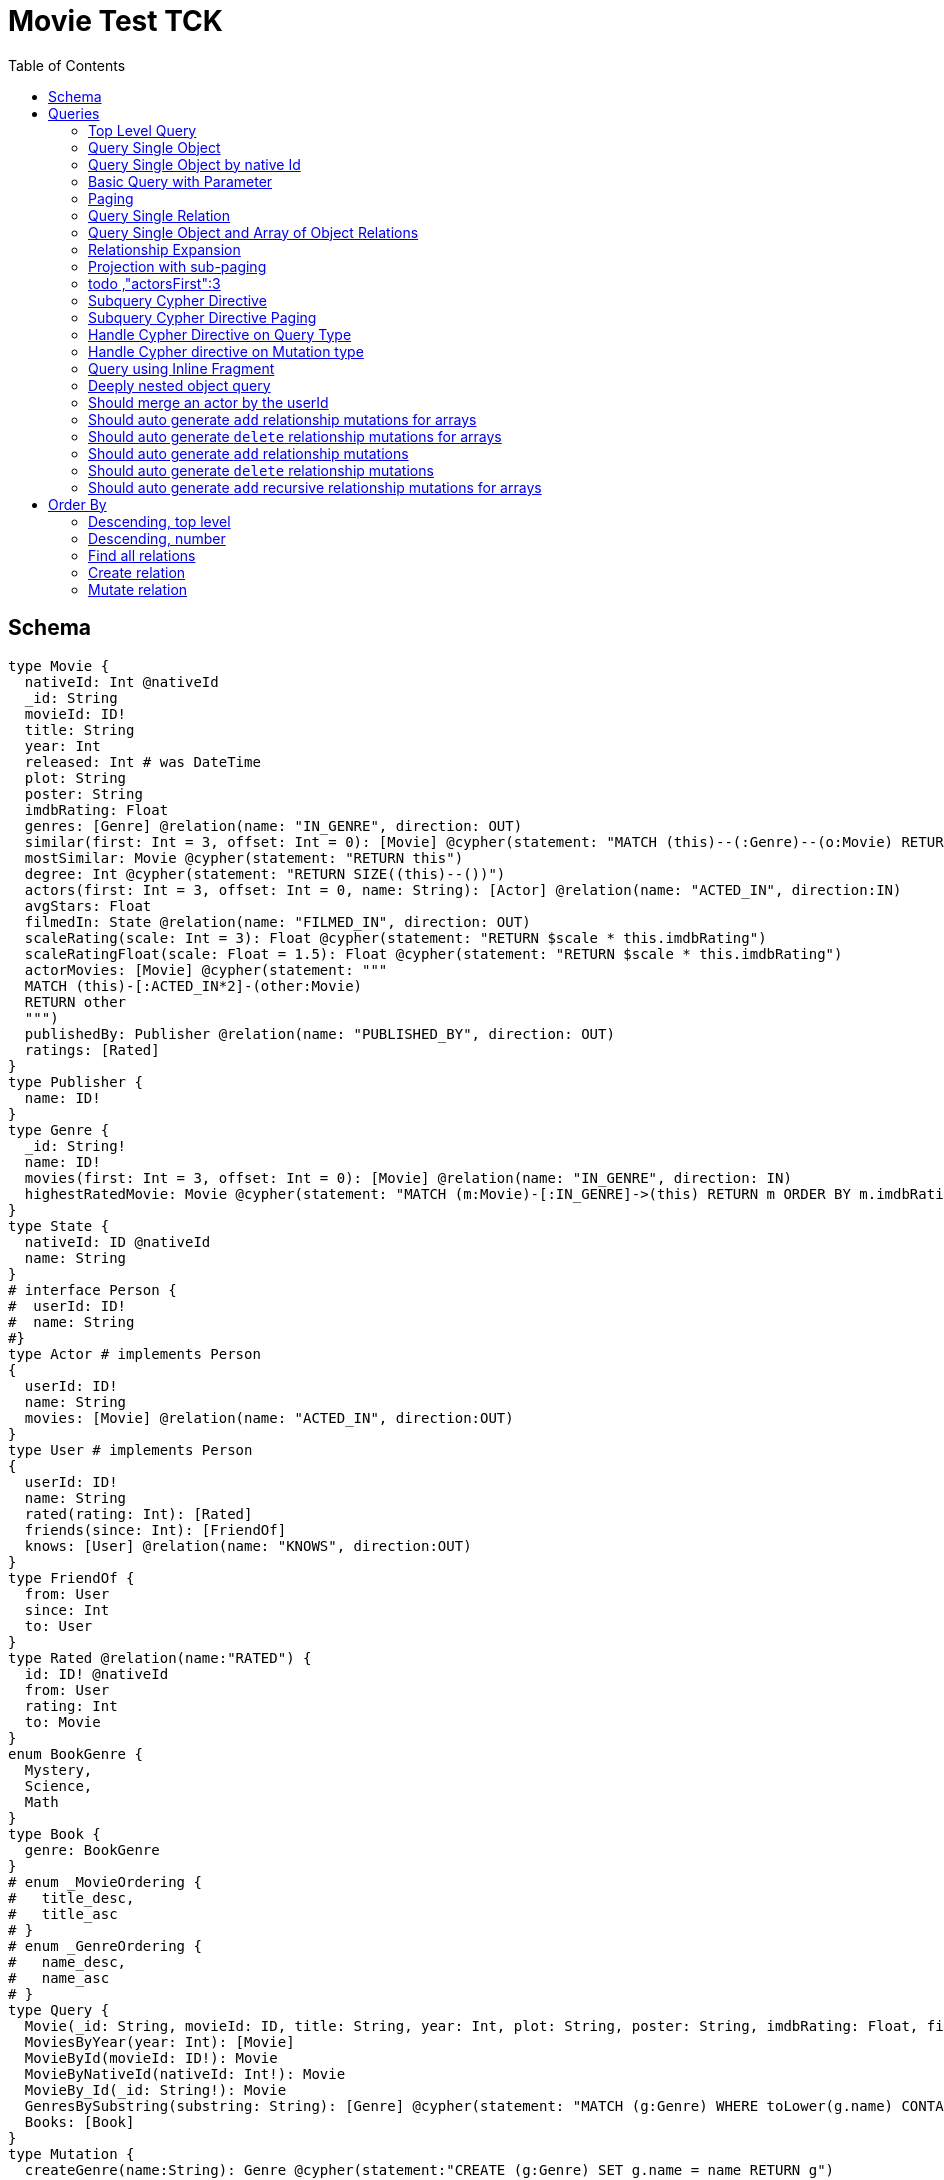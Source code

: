 :toc:

= Movie Test TCK

== Schema

[source,graphql,schema=true]
----
type Movie {
  nativeId: Int @nativeId
  _id: String
  movieId: ID!
  title: String
  year: Int
  released: Int # was DateTime
  plot: String
  poster: String
  imdbRating: Float
  genres: [Genre] @relation(name: "IN_GENRE", direction: OUT)
  similar(first: Int = 3, offset: Int = 0): [Movie] @cypher(statement: "MATCH (this)--(:Genre)--(o:Movie) RETURN o")
  mostSimilar: Movie @cypher(statement: "RETURN this")
  degree: Int @cypher(statement: "RETURN SIZE((this)--())")
  actors(first: Int = 3, offset: Int = 0, name: String): [Actor] @relation(name: "ACTED_IN", direction:IN)
  avgStars: Float
  filmedIn: State @relation(name: "FILMED_IN", direction: OUT)
  scaleRating(scale: Int = 3): Float @cypher(statement: "RETURN $scale * this.imdbRating")
  scaleRatingFloat(scale: Float = 1.5): Float @cypher(statement: "RETURN $scale * this.imdbRating")
  actorMovies: [Movie] @cypher(statement: """
  MATCH (this)-[:ACTED_IN*2]-(other:Movie)
  RETURN other
  """)
  publishedBy: Publisher @relation(name: "PUBLISHED_BY", direction: OUT)
  ratings: [Rated]
}
type Publisher {
  name: ID!
}
type Genre {
  _id: String!
  name: ID!
  movies(first: Int = 3, offset: Int = 0): [Movie] @relation(name: "IN_GENRE", direction: IN)
  highestRatedMovie: Movie @cypher(statement: "MATCH (m:Movie)-[:IN_GENRE]->(this) RETURN m ORDER BY m.imdbRating DESC LIMIT 1")
}
type State {
  nativeId: ID @nativeId
  name: String
}
# interface Person {
#  userId: ID!
#  name: String
#}
type Actor # implements Person
{
  userId: ID!
  name: String
  movies: [Movie] @relation(name: "ACTED_IN", direction:OUT)
}
type User # implements Person
{
  userId: ID!
  name: String
  rated(rating: Int): [Rated]
  friends(since: Int): [FriendOf]
  knows: [User] @relation(name: "KNOWS", direction:OUT)
}
type FriendOf {
  from: User
  since: Int
  to: User
}
type Rated @relation(name:"RATED") {
  id: ID! @nativeId
  from: User
  rating: Int
  to: Movie
}
enum BookGenre {
  Mystery,
  Science,
  Math
}
type Book {
  genre: BookGenre
}
# enum _MovieOrdering {
#   title_desc,
#   title_asc
# }
# enum _GenreOrdering {
#   name_desc,
#   name_asc
# }
type Query {
  Movie(_id: String, movieId: ID, title: String, year: Int, plot: String, poster: String, imdbRating: Float, first: Int, offset: Int, orderBy: _MovieOrdering): [Movie]
  MoviesByYear(year: Int): [Movie]
  MovieById(movieId: ID!): Movie
  MovieByNativeId(nativeId: Int!): Movie
  MovieBy_Id(_id: String!): Movie
  GenresBySubstring(substring: String): [Genre] @cypher(statement: "MATCH (g:Genre) WHERE toLower(g.name) CONTAINS toLower($substring) RETURN g")
  Books: [Book]
}
type Mutation {
  createGenre(name:String): Genre @cypher(statement:"CREATE (g:Genre) SET g.name = name RETURN g")
}
# scalar DateTime
----

== Queries

=== Top Level Query

.Query
[source,graphql]
----
query {
  Movie {
    nativeId
    movieId
  }
}
----

.Params
[source,json]
----
{}
----

.Cypher
[source,cypher]
----
MATCH (movie:Movie)
RETURN movie { nativeId:ID(movie), .movieId } AS movie
----

=== Query Single Object

.Query
[source,graphql]
----
{
  MovieById(movieId: "18") {
    title
  }
}
----

.Params
[source,json]
----
{
  "movieByIdMovieId": "18"
}
----

.Cypher
[source,cypher]
----
MATCH (movieById:Movie)
WHERE movieById.movieId = $movieByIdMovieId
RETURN movieById { .title } AS movieById
----

=== Query Single Object by native Id

.Query
[source,graphql]
----
{
  MovieByNativeId(nativeId: 1) {
    title
  }
}
----

.Params
[source,json]
----
{"movieByNativeIdNativeId":1}
----

.Cypher
[source,cypher]
----
MATCH (movieByNativeId:Movie)
WHERE ID(movieByNativeId) = $movieByNativeIdNativeId
RETURN movieByNativeId { .title } AS movieByNativeId
----

=== Basic Query with Parameter

.Query
[source,graphql]
----
{  Movie(title: "River Runs Through It, A")  {  title }  }
----
.Params
[source,json]
----
{
  "movieTitle": "River Runs Through It, A"
}
----
.Cypher
[source,cypher]
----
MATCH (movie:Movie)
WHERE  movie.title = $movieTitle  
RETURN movie { .title } AS movie
----

=== Paging

.Query
[source,graphql]
----
{
  Movie(title: "River Runs Through It, A", first: 1, offset: 1) {
    title
    year
  }
}
----

.Params
[source,json]
----
{
  "movieTitle": "River Runs Through It, A"
}
----


.Cypher
[source,cypher]
----
MATCH (movie:Movie) 
WHERE movie.title = $movieTitle 
RETURN movie { .title, .year } AS movie 
SKIP 1 LIMIT 1
----

=== Query Single Relation

.Query
[source,graphql]
----
{
  MovieById(movieId: "3100") {
    title
    filmedIn {
      name
    }
  }
}
----

.Params
[source,json]
----
{
  "movieByIdMovieId": "3100"
}
----


.Cypher
[source,cypher]
----
MATCH (movieById:Movie) 
WHERE movieById.movieId = $movieByIdMovieId 
RETURN movieById {
  .title,
  filmedIn:[(movieById)-[:FILMED_IN]->(movieByIdFilmedIn:State) | movieByIdFilmedIn { .name }][0]
} AS movieById
----

=== Query Single Object and Array of Object Relations

.Query
[source,graphql]
----
{
  MovieById(movieId: "3100") {
    title
    actors {
      name
    }
    filmedIn{
      name
    }
  }
}
----

.Params
[source,json]
----
{
  "movieByIdMovieId": "3100"
}
----


.Cypher
[source,cypher]
----
MATCH (movieById:Movie) 
WHERE movieById.movieId = $movieByIdMovieId 
RETURN movieById {
  .title,
  actors:[(movieById)<-[:ACTED_IN]-(movieByIdActors:Actor) | movieByIdActors { .name }],
  filmedIn:[(movieById)-[:FILMED_IN]->(movieByIdFilmedIn:State) | movieByIdFilmedIn { .name }][0]
} AS movieById
----

=== Relationship Expansion

.Query
[source,graphql]
----
{
  Movie(title: "River Runs Through It, A") {
    title
    actors {
      name
    }
  }
}
----

.Params
[source,json]
----
{
  "movieTitle": "River Runs Through It, A"
}
----

.Cypher
[source,cypher]
----
MATCH (movie:Movie)  
WHERE movie.title = $movieTitle 
RETURN movie {
  .title,
  actors:[(movie)<-[:ACTED_IN]-(movieActors:Actor) | movieActors { .name }]
} AS movie
----

=== Projection with sub-paging

.Query
[source,graphql]
----
{
  Movie(title: "River Runs Through It, A") {
    title
    actors(first:3) {
      name
    }
  }
}
----

=== todo ,"actorsFirst":3
.Params
[source,json]
----
{
  "movieTitle": "River Runs Through It, A"
}
----

.Cypher
[source,cypher]
----
MATCH (movie:Movie)  
WHERE movie.title = $movieTitle 
RETURN movie {
  .title,
  actors:[(movie)<-[:ACTED_IN]-(movieActors:Actor) | movieActors { .name }][0..3]
} AS movie
----

=== Subquery Cypher Directive

.Query
[source,graphql]
----
{
  Movie {
    title
    similar {
      title
    }
  }
}
----

.Cypher Params
[source,json]
----
{
  "movieFirst": 3,
  "movieOffset": 0
}
----

.Cypher
[source,cypher]
----
MATCH (movie:Movie)  
RETURN movie {
  .title,
  similar:[movieSimilar
    IN apoc.cypher.runFirstColumnMany('WITH $this AS this, $first AS first, $offset AS offset MATCH (this)--(:Genre)--(o:Movie) RETURN o', {
        this:movie,
        first:$movieFirst,
        offset:$movieOffset
      }) | movieSimilar {
        .title
      }]
} AS movie
----

=== Subquery Cypher Directive Paging

.Query
[source,graphql]
----
{
  Movie {
    title
    similar(first:3) {
      title
    }
  }
}
----

.Cypher Params
[source,json]
----
{
  "movieFirst": 3,
  "movieOffset": 0
}
----

.Cypher
[source,cypher]
----
MATCH (movie:Movie)
RETURN movie {
  .title,
  similar:[movieSimilar
    IN apoc.cypher.runFirstColumnMany('WITH $this AS this, $first AS first, $offset AS offset MATCH (this)--(:Genre)--(o:Movie) RETURN o', {
      this:movie,
      first:$movieFirst,
      offset:$movieOffset
    }) | movieSimilar {
      .title
    }][0..3]
} AS movie
----

=== Handle Cypher Directive on Query Type

.Query
[source,graphql]
----
{
  GenresBySubstring(substring:"Action") {
    name
    movies(first: 3) {
      title
    }
  }
}
----

.Params
[source,json]
----
{
  "genresBySubstringSubstring": "Action"
}
----

.Cypher
[source,cypher]
----
UNWIND apoc.cypher.runFirstColumnMany('WITH $substring AS substring MATCH (g:Genre) WHERE toLower(g.name) CONTAINS toLower($substring) RETURN g', { substring:$genresBySubstringSubstring }) AS genresBySubstring
RETURN genresBySubstring {
  .name,
  movies:[(genresBySubstring)<-[:IN_GENRE]-(genresBySubstringMovies:Movie) | genresBySubstringMovies { .title }][0..3]
} AS genresBySubstring
----

=== Handle Cypher directive on Mutation type

.Query
[source,graphql]
----
mutation someMutation {
  createGenre(name: "Wildlife Documentary") {
    name
  }
}
----

.Params
[source,json]
----
{
  "createGenreName": "Wildlife Documentary"
}
----

.Cypher
[source,cypher]
----
CALL apoc.cypher.doIt('WITH $name AS name CREATE (g:Genre) SET g.name = name RETURN g', { name:$createGenreName }) YIELD value
WITH value[head(keys(value))] AS createGenre
RETURN createGenre { .name } AS createGenre
----

=== Query using Inline Fragment

.Query
[source,graphql]
----
{
  Movie(title: "River Runs Through It, A") {
    title
    ratings {
      rating
      from {
        ... on User {
          name
          userId
        }
      }
    }
  }
}
----

.Params
[source,json]
----
{
  "movieTitle": "River Runs Through It, A"
}
----

.Cypher
[source,cypher]
----
MATCH (movie:Movie)
WHERE movie.title = $movieTitle
RETURN movie {
  .title,
  ratings:[(movie)<-[movieRatings:RATED]-(movieRatingsFrom:User) | movieRatings { .rating, from:movieRatingsFrom { .name, .userId } }]
} AS movie
----

=== Deeply nested object query

.Query
[source,graphql]
----
{
  Movie(title: "River Runs Through It, A") {
    title
    actors {
      name
      movies {
        title
        actors(name: "Tom Hanks") {
          name
          movies {
            title
            year
            similar(first: 3) {
              title
              year
            }
          }
        }
      }
    }
  }
}
----

.Params
[source,json]
----
{
  "movieTitle": "River Runs Through It, A", 
  "movieActorsMoviesActorsName": "Tom Hanks", 
  "movieActorsMoviesActorsMoviesFirst": 3, 
  "movieActorsMoviesActorsMoviesOffset": 0
}
----

.Cypher
[source,cypher]
----
MATCH (movie:Movie)
WHERE movie.title = $movieTitle
RETURN movie { .title, actors:[(movie)<-[:ACTED_IN]-(movieActors:Actor) |
       movieActors { .name, movies:[(movieActors)-[:ACTED_IN]->(movieActorsMovies:Movie) |
         movieActorsMovies { .title, actors:[(movieActorsMovies)<-[:ACTED_IN]-(movieActorsMoviesActors:Actor)
           WHERE movieActorsMoviesActors.name = $movieActorsMoviesActorsName |
             movieActorsMoviesActors { .name, movies:[(movieActorsMoviesActors)-[:ACTED_IN]->(movieActorsMoviesActorsMovies:Movie) |
               movieActorsMoviesActorsMovies { .title, .year, similar:[movieActorsMoviesActorsMoviesSimilar
                 IN apoc.cypher.runFirstColumnMany('WITH $this AS this, $first AS first, $offset AS offset MATCH (this)--(:Genre)--(o:Movie) RETURN o', { this:movieActorsMoviesActorsMovies, first:$movieActorsMoviesActorsMoviesFirst, offset:$movieActorsMoviesActorsMoviesOffset }) |
                   movieActorsMoviesActorsMoviesSimilar { .title, .year }][0..3] }] }] }] }] } AS movie
----

=== Should merge an actor by the userId

.Query
[source,graphql]
----
mutation {
  actor: mergeActor(userId: "1", name: "Andrea") {
    name
  }
}
----

.Params
[source,json]
----
{
  "actorUserId": "1", 
  "actorName": "Andrea"
}
----

.Cypher
[source,cypher]
----
MERGE (actor:Actor { userId:$actorUserId })
SET actor += { userId: $actorUserId, name: $actorName }
WITH actor
RETURN actor { .name } AS actor
----

=== Should auto generate `add` relationship mutations for arrays

.Query
[source,graphql]
----
mutation {
  add: addMovieGenres(movieId: 1, genres: ["Action", "Fantasy"]) {
    title
  }
}
----

.Params
[source,json]
----
{
  "movieId": 1, 
  "genres": [
    "Action", 
    "Fantasy"
  ]
}
----

.Cypher
[source,cypher]
----
MATCH (from:Movie {movieId:$movieId})
MATCH (to:Genre)
WHERE to.name IN $genres
MERGE (from)-[r:IN_GENRE]->(to)
WITH DISTINCT from
RETURN from { .title } AS movie
----

=== Should auto generate `delete` relationship mutations for arrays

.Query
[source,graphql]
----
mutation {
  del: deleteMovieGenres(movieId: 1, genres: ["Action", "Fantasy"]) {
    title
  }
}
----

.Params
[source,json]
----
{
  "movieId": 1, 
  "genres": [
    "Action", 
    "Fantasy"
  ]
}
----

.Cypher
[source,cypher]
----
MATCH (from:Movie {movieId:$movieId})
MATCH (to:Genre)
WHERE to.name IN $genres
MATCH (from)-[r:IN_GENRE]->(to)
DELETE r
WITH DISTINCT from
RETURN from { .title } AS movie
----

=== Should auto generate `add` relationship mutations

.Query
[source,graphql]
----
mutation {
  add: addMoviePublishedBy(movieId: 1, publishedBy: "Company") {
    title
  }
}
----

.Params
[source,json]
----
{
  "movieId": 1, 
  "publishedBy": "Company"
}
----

.Cypher
[source,cypher]
----
MATCH (from:Movie {movieId:$movieId})
MATCH (to:Publisher)
WHERE to.name = $publishedBy
MERGE (from)-[r:PUBLISHED_BY]->(to)
WITH DISTINCT from
RETURN from { .title } AS movie
----

=== Should auto generate `delete` relationship mutations

.Query
[source,graphql]
----
mutation {
  del: deleteMoviePublishedBy(movieId: 1, publishedBy: "Company") {
    title
  }
}
----

.Params
[source,json]
----
{
  "movieId": 1, 
  "publishedBy": "Company"
}
----

.Cypher
[source,cypher]
----
MATCH (from:Movie {movieId:$movieId})
MATCH (to:Publisher)
WHERE to.name = $publishedBy
MATCH (from)-[r:PUBLISHED_BY]->(to)
DELETE r
WITH DISTINCT from
RETURN from { .title } AS movie
----

=== Should auto generate `add` recursive relationship mutations for arrays

.Query
[source,graphql]
----
mutation {
  add: addUserKnows(userId: 1, knows: [10, 23]) {
    name
  }
}
----

.Params
[source,json]
----
{
  "userId": 1, 
  "knows": [
    10, 
    23
  ]
}
----

.Cypher
[source,cypher]
----
MATCH (from:User {userId:$userId})
MATCH (to:User)
WHERE to.userId IN $knows
MERGE (from)-[r:KNOWS]->(to)
WITH DISTINCT from
RETURN from { .name } AS user
----

== Order By

=== Descending, top level

.Query
[source,graphql]
----
{
  Movie(year: 2010, orderBy:title_desc, first: 10) {
    title
  }
}
----

.Params
[source,json]
----
{
  "movieYear": 2010
}
----

.Cypher
[source,cypher]
----
MATCH (movie:Movie) 
WHERE movie.year = $movieYear 
RETURN movie { .title } AS movie 
ORDER BY movie.title DESC  
LIMIT 10
----

=== Descending, number

.Query
[source,graphql]
----
{  Movie(orderBy:year_desc, first:10)  {  title }  }
----

.Params
[source,json]
----
{}
----

.Cypher
[source,cypher]
----
MATCH  (movie:Movie) RETURN  movie  {  .title  } AS  movie ORDER BY movie.year DESC LIMIT 10
----


=== Find all relations

.Query
[source,graphql]
----
{ rated(id:1){
    rating
 }
}
----

.Params
[source,json]
----
{ "ratedId": 1}
----

.Cypher
[source,cypher]
----
MATCH ()-[rated:RATED]->()
WHERE ID(rated) = $ratedId
RETURN rated { .rating } AS rated
----

=== Create relation

.Query
[source,graphql]
----
mutation {
  createRated(from_userId: "1", to_nativeId: 2, rating: 5) {
    id
 }
}
----

.Params
[source,json]
----
{ "ratedId": 1}
----

.Cypher
[source,cypher]
----
MATCH ()-[rated:RATED]->()
WHERE ID(rated) = $ratedId
RETURN rated { .rating } AS rated
----

=== Mutate relation

.Query
[source,graphql]
----
mutation {
 updateRated(id:1, rating: 5){
    rating
 }
}
----

.Params
[source,json]
----
{
  "updateRatedId": 1, 
  "updateRatedRating": 5
}
----

.Cypher
[source,cypher]
----
MATCH ()-[updateRated:RATED]->()
WHERE ID(updateRated) = $updateRatedId
SET updateRated.rating=$updateRatedRating
WITH updateRated
RETURN updateRated { .rating } AS updateRated
----